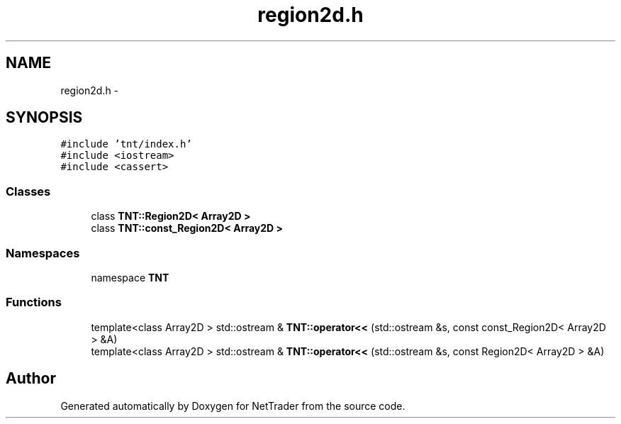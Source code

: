 .TH "region2d.h" 3 "Wed Nov 17 2010" "Version 0.5" "NetTrader" \" -*- nroff -*-
.ad l
.nh
.SH NAME
region2d.h \- 
.SH SYNOPSIS
.br
.PP
\fC#include 'tnt/index.h'\fP
.br
\fC#include <iostream>\fP
.br
\fC#include <cassert>\fP
.br

.SS "Classes"

.in +1c
.ti -1c
.RI "class \fBTNT::Region2D< Array2D >\fP"
.br
.ti -1c
.RI "class \fBTNT::const_Region2D< Array2D >\fP"
.br
.in -1c
.SS "Namespaces"

.in +1c
.ti -1c
.RI "namespace \fBTNT\fP"
.br
.in -1c
.SS "Functions"

.in +1c
.ti -1c
.RI "template<class Array2D > std::ostream & \fBTNT::operator<<\fP (std::ostream &s, const const_Region2D< Array2D > &A)"
.br
.ti -1c
.RI "template<class Array2D > std::ostream & \fBTNT::operator<<\fP (std::ostream &s, const Region2D< Array2D > &A)"
.br
.in -1c
.SH "Author"
.PP 
Generated automatically by Doxygen for NetTrader from the source code.
